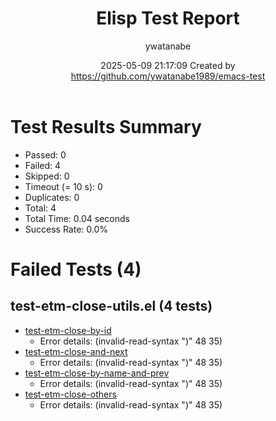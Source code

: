 #+TITLE: Elisp Test Report
#+AUTHOR: ywatanabe
#+DATE: 2025-05-09 21:17:09 Created by https://github.com/ywatanabe1989/emacs-test

* Test Results Summary

- Passed: 0
- Failed: 4
- Skipped: 0
- Timeout (= 10 s): 0
- Duplicates: 0
- Total: 4
- Total Time: 0.04 seconds
- Success Rate: 0.0%

* Failed Tests (4)
** test-etm-close-utils.el (4 tests)
- [[file:tests/test-etm-close-utils.el::test-etm-close-by-id][test-etm-close-by-id]]
  + Error details:
    (invalid-read-syntax ")" 48 35)
- [[file:tests/test-etm-close-utils.el::test-etm-close-and-next][test-etm-close-and-next]]
  + Error details:
    (invalid-read-syntax ")" 48 35)
- [[file:tests/test-etm-close-utils.el::test-etm-close-by-name-and-prev][test-etm-close-by-name-and-prev]]
  + Error details:
    (invalid-read-syntax ")" 48 35)
- [[file:tests/test-etm-close-utils.el::test-etm-close-others][test-etm-close-others]]
  + Error details:
    (invalid-read-syntax ")" 48 35)
